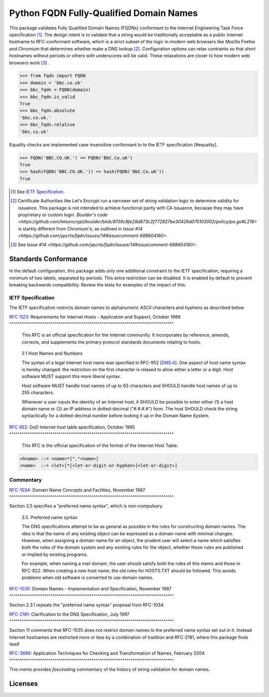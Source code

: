 .. .............................................................................
.. AMAZING REFERENCES
.. .............................................................................
.. |Python Versions| image:: https://img.shields.io/pypi/pyversions/fqdn.svg
   :target: https://pypi.org/project/fqdn/

.. |Build Status| image:: https://travis-ci.org/ypcrts/fqdn.svg?branch=master
   :target: https://travis-ci.org/ypcrts/fqdn?branch=master

.. |Coverage Status| image:: https://coveralls.io/repos/github/ypcrts/fqdn/badge.svg?branch=master
   :target: https://coveralls.io/github/ypcrts/fqdn?branch=master

.. |Latest PyPI Version| image:: https://img.shields.io/pypi/v/fqdn.svg
   :target: https://pypi.python.org/pypi/fqdn

.. |Downloads| image:: https://pepy.tech/badge/fqdn
   :target: https://pepy.tech/project/fqdn

.. |Monthly Downloads| image:: https://pepy.tech/badge/fqdn/month
   :target: https://pepy.tech/project/fqdn/month

.. |License Status| image:: https://app.fossa.com/api/projects/git%2Bgithub.com%2Fypcrts%2Ffqdn.svg?type=shield
   :target: https://app.fossa.com/projects/git%2Bgithub.com%2Fypcrts%2Ffqdn?ref=badge_shield

.. |License Status Shield| image:: https://app.fossa.com/api/projects/git%2Bgithub.com%2Fypcrts%2Ffqdn.svg?type=large
   :target: https://app.fossa.com/projects/git%2Bgithub.com%2Fypcrts%2Ffqdn

================================================================================
Python FQDN Fully-Qualified Domain Names
================================================================================

|License Status| |Build Status| |Coverage Status| |Latest PyPI Version|
|Downloads| |Monthly Downloads|

This package validates Fully Qualified Domain Names (FQDNs) conformant to the
Internet Engineering Task Force specification [#spec]_. The design intent is to
validate that a string would be traditionally acceptable as a public Internet
hostname to RFC-conformant software, which is a strict subset of the logic in
modern web browsers like Mozilla Firefox and Chromium that determines whether
make a DNS lookup [#letsencrypt]_. Configuration options can relax contraints
so that short hostnames without periods or others with underscores will
be valid. These relaxations are closer to how modern web browsers work [#browsers]_ .

>>> from fqdn import FQDN
>>> domain = 'bbc.co.uk'
>>> bbc_fqdn = FQDN(domain)
>>> bbc_fqdn.is_valid
True
>>> bbc_fqdn.absolute
'bbc.co.uk.'
>>> bbc_fqdn.relative
'bbc.co.uk'

Equality checks are implemented case insensitive conformant to to the IETF
specification [#equality].

>>> FQDN('BBC.CO.UK.') == FQDN('BbC.Co.uK')
True
>>> hash(FQDN('BBC.CO.UK.')) == hash(FQDN('BbC.Co.uK'))
True


.. [#spec] See `IETF Specification`_.
.. [#letsencrypt] Certificate Authorities like Let's Encrypt run a narrower set
  of string validation logic to determine validity for issuance. This package
  is not intended to achieve functional parity with CA issuance, because they
  may have proprietary or custom login. `Boulder's code
  <https://github.com/letsencrypt/boulder/blob/8139c8fe28d873c2f772827be30426d075103002/policy/pa.go#L218>`
  is starkly different from Chromium's, as outlined in `Issue #14
  <https://github.com/ypcrts/fqdn/issues/14#issuecomment-688604160>`.
.. [#browsers] See `Issue #14
  <https://github.com/ypcrts/fqdn/issues/14#issuecomment-688604160>`.


Standards Conformance
================================================================================

In the default configuration, this package adds only one additional constraint
to the IETF specification, requiring a minimum of two labels, separated by
periods. This extra restriction can be disabled. It is enabled by default to
prevent breaking backwards compatibility. Review the tests for examples of the
impact of this.


IETF Specification
--------------------------------------------------------------------------------

The IETF specification restricts domain names to alphanumeric ASCII characters
and hyphens as described below.

`RFC 1123 <https://tools.ietf.org/html/rfc1123>`_: Requirements for Internet
Hosts - Application and Support, October 1989
^^^^^^^^^^^^^^^^^^^^^^^^^^^^^^^^^^^^^^^^^^^^^^^^^^^^^^^^^^^^^^^^^^^^^^^^^^^^^^^^

   This RFC is an official specification for the Internet community.  It
   incorporates by reference, amends, corrects, and supplements the
   primary protocol standards documents relating to hosts.

..

   2.1  Host Names and Numbers

   The syntax of a legal Internet host name was specified in RFC-952
   [DNS:4].  One aspect of host name syntax is hereby changed: the
   restriction on the first character is relaxed to allow either a
   letter or a digit.  Host software MUST support this more liberal
   syntax.

   Host software MUST handle host names of up to 63 characters and
   SHOULD handle host names of up to 255 characters.

   Whenever a user inputs the identity of an Internet host, it SHOULD
   be possible to enter either (1) a host domain name or (2) an IP
   address in dotted-decimal ("#.#.#.#") form.  The host SHOULD check
   the string syntactically for a dotted-decimal number before
   looking it up in the Domain Name System.


`RFC 952 <https://tools.ietf.org/html/rfc952>`_: DoD Internet host table
specification, October 1985
^^^^^^^^^^^^^^^^^^^^^^^^^^^^^^^^^^^^^^^^^^^^^^^^^^^^^^^^^^^^^^^^^^^^^^^^^^^^^^^^

  This RFC is the official specification of the format of the Internet Host Table.

..
.. code:: text

    <hname> ::= <name>*["."<name>]
    <name>  ::= <let>[*[<let-or-digit-or-hyphen>]<let-or-digit>]


Commentary
--------------------------------------------------------------------------------

`RFC-1034 <https://tools.ietf.org/html/rfc1035>`_: Domain Name Concepts and
Facilities, November 1987
^^^^^^^^^^^^^^^^^^^^^^^^^^^^^^^^^^^^^^^^^^^^^^^^^^^^^^^^^^^^^^^^^^^^^^^^^^^^^^^^

Section 3.5 specifies a "preferred name syntax", which is non-compulsory.

  3.5. Preferred name syntax

  The DNS specifications attempt to be as general as possible in the rules
  for constructing domain names.  The idea is that the name of any
  existing object can be expressed as a domain name with minimal changes.
  However, when assigning a domain name for an object, the prudent user
  will select a name which satisfies both the rules of the domain system
  and any existing rules for the object, whether these rules are published
  or implied by existing programs.

  For example, when naming a mail domain, the user should satisfy both the
  rules of this memo and those in RFC-822.  When creating a new host name,
  the old rules for HOSTS.TXT should be followed.  This avoids problems
  when old software is converted to use domain names.

`RFC-1035 <https://tools.ietf.org/html/rfc1035>`_: Domain Names
- Implementation and Specification, November 1987
^^^^^^^^^^^^^^^^^^^^^^^^^^^^^^^^^^^^^^^^^^^^^^^^^^^^^^^^^^^^^^^^^^^^^^^^^^^^^^^^

Section 2.3.1 repeats the "preferred name syntax" proposal from RFC-1034.

`RFC-2181 <https://tools.ietf.org/html/rfc2181>`_: Clarification to the DNS
Specification, July 1997
^^^^^^^^^^^^^^^^^^^^^^^^^^^^^^^^^^^^^^^^^^^^^^^^^^^^^^^^^^^^^^^^^^^^^^^^^^^^^^^^

Section 11 comments that RFC-1035 does not restrict domain names to the
preferred name syntax set out in it. Instead Internet hostnames are
restricted more or less by a combination of tradition and RFC-2181, where
this package finds itself.

`RFC-3696 <https://tools.ietf.org/html/rfc3696>`_: Application Techniques for
Checking and Transformation of Names, February 2004
^^^^^^^^^^^^^^^^^^^^^^^^^^^^^^^^^^^^^^^^^^^^^^^^^^^^^^^^^^^^^^^^^^^^^^^^^^^^^^^^

This memo provides *fascinating* commentary of the history of string validation
for domain names.

Licenses
===================================

|License Status Shield|
